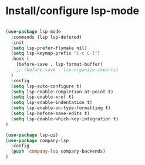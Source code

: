 * Install/configure lsp-mode

#+BEGIN_SRC emacs-lisp

  (use-package lsp-mode
    :commands (lsp lsp-defered)
    :init
    (setq lsp-prefer-flymake nil)
    (setq lsp-keymap-prefix "C-c C-l")
    :hook (
      (before-save . lsp-format-buffer)
      ;; (before-save . lsp-organize-imports)
    )
    :config
    (setq lsp-auto-configure t)
    (setq lsp-enable-completion-at-point t)
    (setq lsp-enable-xref t)
    (setq lsp-enable-indentation t)
    (setq lsp-enable-on-type-formatting t)
    (setq lsp-before-save-edits t)
    (setq lsp-enable-which-key-integration t)
  )

  (use-package lsp-ui)
  (use-package company-lsp
    :config
    (push 'company-lsp company-backends)
  )

#+END_SRC

